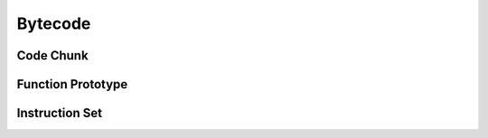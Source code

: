 ========
Bytecode
========

Code Chunk
==========
.. doxygenstruct:: achunk_t

Function Prototype
==================
.. doxygenstruct:: aprototype_t
.. doxygenunion::  aconstant_t
.. doxygenstruct:: aimport_t
.. doxygenstruct:: acurrent_t

Instruction Set
===============
.. doxygenunion::  ainstruction_t
.. doxygenstruct:: ai_base_t
.. doxygenstruct:: ai_nop_t
.. doxygenstruct:: ai_pop_t
.. doxygenstruct:: ai_get_const_t
.. doxygenstruct:: ai_get_nil_t
.. doxygenstruct:: ai_get_bool_t
.. doxygenstruct:: ai_get_local_t
.. doxygenstruct:: ai_set_local_t
.. doxygenstruct:: ai_get_import_t
.. doxygenstruct:: ai_get_upvalue_t
.. doxygenstruct:: ai_set_upvalue_t
.. doxygenstruct:: ai_jump_t
.. doxygenstruct:: ai_jump_if_not_t
.. doxygenstruct:: ai_invoke_t
.. doxygenstruct:: ai_return_t
.. doxygenstruct:: ai_closure_t
.. doxygenstruct:: ai_capture_local_t
.. doxygenstruct:: ai_capture_upvalue_t
.. doxygenstruct:: ai_close_t